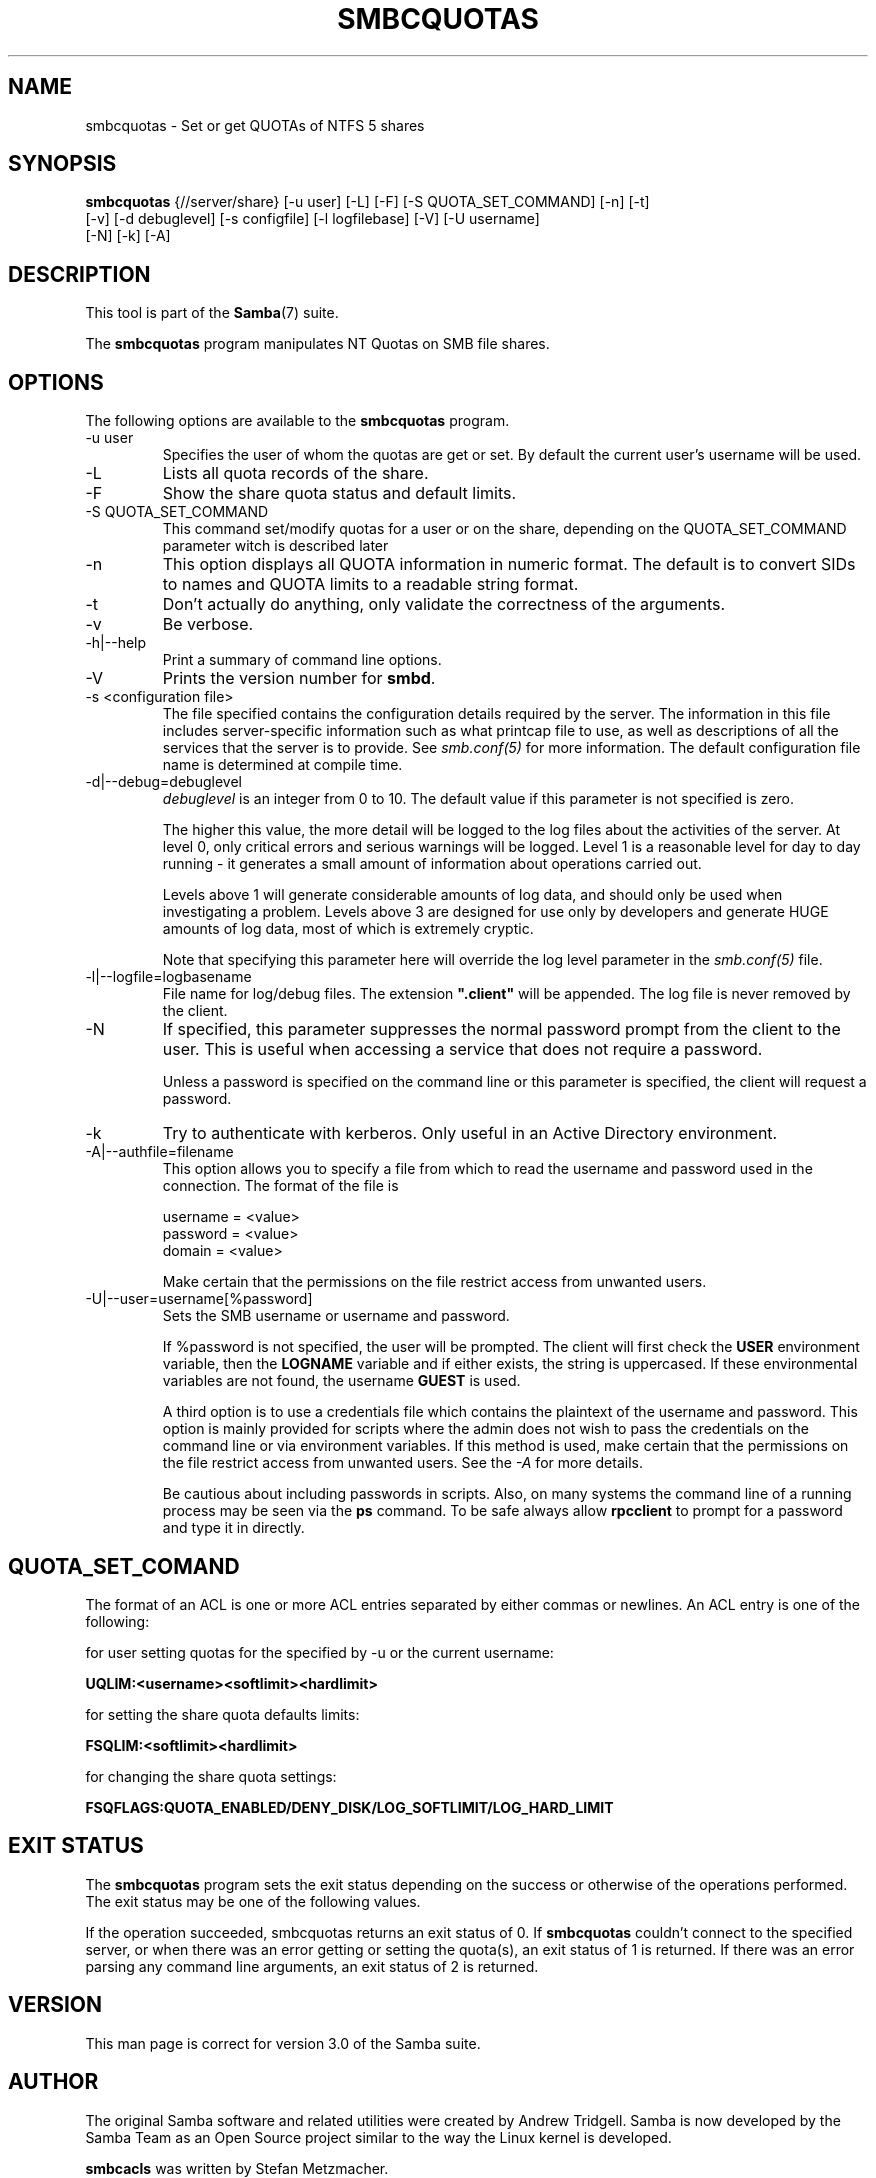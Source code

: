 .\"Generated by db2man.xsl. Don't modify this, modify the source.
.de Sh \" Subsection
.br
.if t .Sp
.ne 5
.PP
\fB\\$1\fR
.PP
..
.de Sp \" Vertical space (when we can't use .PP)
.if t .sp .5v
.if n .sp
..
.de Ip \" List item
.br
.ie \\n(.$>=3 .ne \\$3
.el .ne 3
.IP "\\$1" \\$2
..
.TH "SMBCQUOTAS" 1 "" "" ""
.SH NAME
smbcquotas \- Set or get QUOTAs of NTFS 5 shares
.SH "SYNOPSIS"

.nf
\fBsmbcquotas\fR {//server/share} [-u user] [-L] [-F] [-S QUOTA_SET_COMMAND] [-n] [-t]
           [-v] [-d debuglevel] [-s configfile] [-l logfilebase] [-V] [-U username]
           [-N] [-k] [-A]
.fi

.SH "DESCRIPTION"

.PP
This tool is part of the \fBSamba\fR(7) suite\&.

.PP
The \fBsmbcquotas\fR program manipulates NT Quotas on SMB file shares\&.

.SH "OPTIONS"

.PP
The following options are available to the \fBsmbcquotas\fR program\&.

.TP
-u user
Specifies the user of whom the quotas are get or set\&. By default the current user's username will be used\&.


.TP
-L
Lists all quota records of the share\&.


.TP
-F
Show the share quota status and default limits\&.


.TP
-S QUOTA_SET_COMMAND
This command set/modify quotas for a user or on the share, depending on the QUOTA_SET_COMMAND parameter witch is described later


.TP
-n
This option displays all QUOTA information in numeric format\&. The default is to convert SIDs to names and QUOTA limits to a readable string format\&.


.TP
-t
Don't actually do anything, only validate the correctness of the arguments\&.


.TP
-v
Be verbose\&.


.TP
-h|--help
Print a summary of command line options\&.


.TP
-V
Prints the version number for \fBsmbd\fR\&.


.TP
-s <configuration file>
The file specified contains the configuration details required by the server\&. The information in this file includes server-specific information such as what printcap file to use, as well as descriptions of all the services that the server is to provide\&. See \fI smb\&.conf(5)\fR for more information\&. The default configuration file name is determined at compile time\&.


.TP
-d|--debug=debuglevel
\fIdebuglevel\fR is an integer from 0 to 10\&. The default value if this parameter is not specified is zero\&.


The higher this value, the more detail will be logged to the log files about the activities of the server\&. At level 0, only critical errors and serious warnings will be logged\&. Level 1 is a reasonable level for day to day running - it generates a small amount of information about operations carried out\&.


Levels above 1 will generate considerable amounts of log data, and should only be used when investigating a problem\&. Levels above 3 are designed for use only by developers and generate HUGE amounts of log data, most of which is extremely cryptic\&.


Note that specifying this parameter here will override the log level parameter in the \fIsmb\&.conf(5)\fR file\&.


.TP
-l|--logfile=logbasename
File name for log/debug files\&. The extension \fB"\&.client"\fR will be appended\&. The log file is never removed by the client\&.


.TP
-N
If specified, this parameter suppresses the normal password prompt from the client to the user\&. This is useful when accessing a service that does not require a password\&.


Unless a password is specified on the command line or this parameter is specified, the client will request a password\&.


.TP
-k
Try to authenticate with kerberos\&. Only useful in an Active Directory environment\&.


.TP
-A|--authfile=filename
This option allows you to specify a file from which to read the username and password used in the connection\&. The format of the file is


.nf

username = <value>
password = <value>
domain   = <value>
.fi


Make certain that the permissions on the file restrict access from unwanted users\&.


.TP
-U|--user=username[%password]
Sets the SMB username or username and password\&.


If %password is not specified, the user will be prompted\&. The client will first check the \fBUSER\fR environment variable, then the \fBLOGNAME\fR variable and if either exists, the string is uppercased\&. If these environmental variables are not found, the username \fBGUEST\fR is used\&.


A third option is to use a credentials file which contains the plaintext of the username and password\&. This option is mainly provided for scripts where the admin does not wish to pass the credentials on the command line or via environment variables\&. If this method is used, make certain that the permissions on the file restrict access from unwanted users\&. See the \fI-A\fR for more details\&.


Be cautious about including passwords in scripts\&. Also, on many systems the command line of a running process may be seen via the \fBps\fR command\&. To be safe always allow \fBrpcclient\fR to prompt for a password and type it in directly\&.


.SH "QUOTA_SET_COMAND"

.PP
The format of an ACL is one or more ACL entries separated by either commas or newlines\&. An ACL entry is one of the following:

.PP
for user setting quotas for the specified by -u or the current username:

.PP
\fB UQLIM:<username><softlimit><hardlimit> \fR

.PP
for setting the share quota defaults limits:

.PP
\fB FSQLIM:<softlimit><hardlimit> \fR

.PP
for changing the share quota settings:

.PP
\fB FSQFLAGS:QUOTA_ENABLED/DENY_DISK/LOG_SOFTLIMIT/LOG_HARD_LIMIT \fR

.SH "EXIT STATUS"

.PP
The \fBsmbcquotas\fR program sets the exit status depending on the success or otherwise of the operations performed\&. The exit status may be one of the following values\&.

.PP
If the operation succeeded, smbcquotas returns an exit status of 0\&. If \fBsmbcquotas\fR couldn't connect to the specified server, or when there was an error getting or setting the quota(s), an exit status of 1 is returned\&. If there was an error parsing any command line arguments, an exit status of 2 is returned\&.

.SH "VERSION"

.PP
This man page is correct for version 3\&.0 of the Samba suite\&.

.SH "AUTHOR"

.PP
The original Samba software and related utilities were created by Andrew Tridgell\&. Samba is now developed by the Samba Team as an Open Source project similar to the way the Linux kernel is developed\&.

.PP
\fBsmbcacls\fR was written by Stefan Metzmacher\&.

